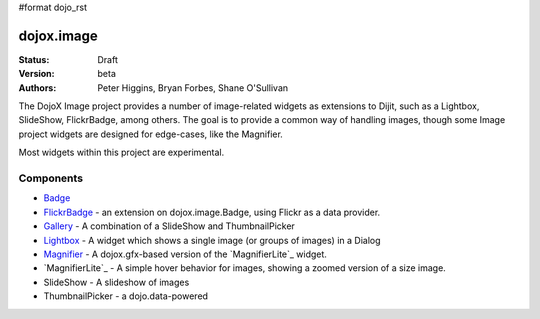 #format dojo_rst

dojox.image
===========

:Status: Draft
:Version: beta
:Authors: Peter Higgins, Bryan Forbes, Shane O'Sullivan

The DojoX Image project provides a number of image-related widgets as extensions to Dijit, such as a Lightbox, SlideShow, FlickrBadge, among others. The goal is to provide a common way of handling images, though some Image project widgets are designed for edge-cases, like the Magnifier.

Most widgets within this project are experimental.

Components
----------

* `Badge <dojox/image/Badge>`_
* `FlickrBadge <dojox/image/FlickrBadge>`_ - an extension on dojox.image.Badge, using Flickr as a data provider.
* `Gallery <dojox/image/Gallery>`_ - A combination of a SlideShow and ThumbnailPicker
* `Lightbox <dojox/image/Lightbox>`_ - A widget which shows a single image (or groups of images) in a Dialog
* `Magnifier <dojox/image/Magnifier>`_ - A dojox.gfx-based version of the `MagnifierLite`_ widget.
* `MagnifierLite`_ - A simple hover behavior for images, showing a zoomed version of a size image.
* SlideShow - A slideshow of images
* ThumbnailPicker - a dojo.data-powered 

.. _link: dojox/image/MagnifierLite
